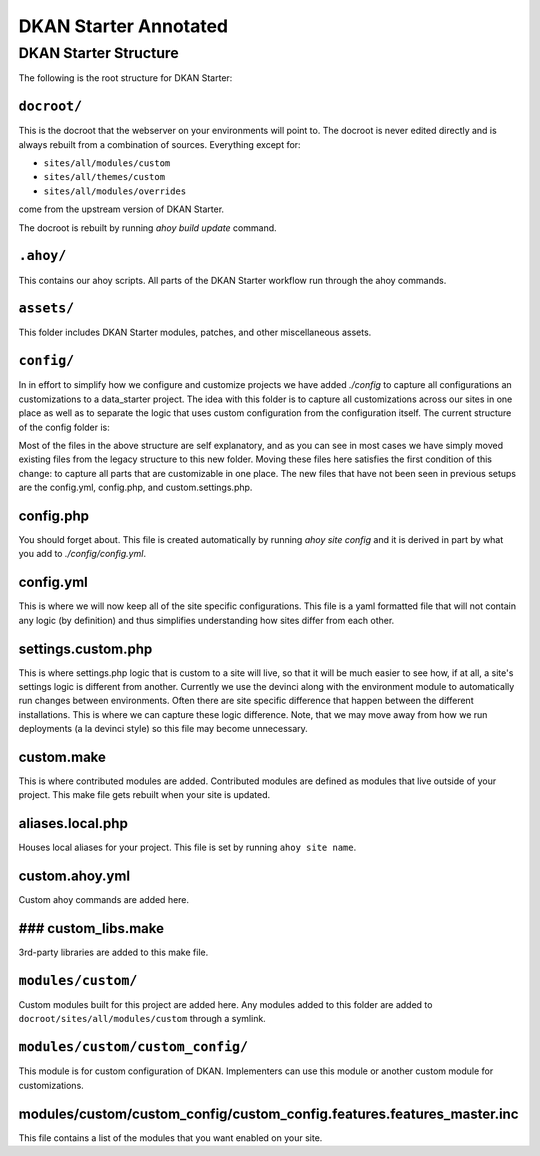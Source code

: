 DKAN Starter Annotated
----------------------


DKAN Starter Structure
^^^^^^^^^^^^^^^^^^^^^^

The following is the root structure for DKAN Starter:

.. code-block:: bash
  .ahoy/                       [Ahoy files. See note below.]
  CHANGELOG.md                 [Changelog for DKAN Starter. All releases include an entry.]
  README.md                    [Description of DKAN Starter.]
  build-dkan.make              [Drupal Make file for DKAN version.]
  circle.yml                   [CircleCI test file.]
  docroot/                     [Built docroot. See note below.]
  drupal-org-core.make         [Drupal Make file for Drupal version.]
  OWNERS.md                    [Owners file for DKAN Starter.]
  assets/                      [DKAN Starter assets. See note below.]
  build.make                   [Drupal make file for DKAN Starter modules. These are useful modules not included in DKAN.]
  config/                      [The only place you should touch. See note below.]
  dkan/                        [Fully-built DKAN profile directory. This is simlinked from the ``docroot/profiles/dkan`` folder.]
  docs/                        [Documentation folder.]
  hooks/                       [Deployment hooks for changing environments (ie dev to test, test to production)]
  tests/                       [Tests]


``docroot/``
~~~~~~~~~~~

This is the docroot that the webserver on your environments will point to. The docroot is never edited directly and is always rebuilt from a combination of sources. Everything except for:

* ``sites/all/modules/custom``
* ``sites/all/themes/custom``
* ``sites/all/modules/overrides``

come from the upstream version of DKAN Starter.

The docroot is rebuilt by running *ahoy build update* command.

``.ahoy/``
~~~~~~~~~

This contains our ahoy scripts. All parts of the DKAN Starter workflow run through the ahoy commands.

``assets/``
~~~~~~~~~~~

This folder includes DKAN Starter modules, patches, and other miscellaneous assets.

``config/``
~~~~~~~~~~~

In in effort to simplify how we configure and customize projects we have  added `./config` to capture all configurations an customizations to a data_starter project.
The idea with this folder is to capture all customizations across our sites in one place  as well as to separate the logic that uses custom configuration from the configuration itself.
The current structure of the config folder is:

.. code-block:: bash
  config/
    aliases.local.php
    config.php
    config.yml
    custom.ahoy.yml
    custom.make
    custom_libs.make
    overrides.make
    modules/
        custom/
            README.md
            custom_config/
    patches/
      README.md
    settings.custom.php
    tests/
       features/
          general.feature

Most of the files in the above structure are self explanatory, and as you can see in most cases we have simply moved existing files from the legacy structure to this new folder.  Moving these files here satisfies the first condition of this change: to capture all parts that are customizable in one place.
The new files that have not been seen in previous setups are the config.yml, config.php, and custom.settings.php.

config.php
~~~~~~~~~~~

You should forget about.  This file is created automatically by running `ahoy site config` and it is derived in part by what you add to `./config/config.yml`.

config.yml
~~~~~~~~~~~

This is where we will now keep all of the site specific configurations.  This file is a yaml formatted file that will not contain any logic (by definition) and thus simplifies understanding how sites differ from each other.

settings.custom.php
~~~~~~~~~~~~~~~~~~~

This is where settings.php logic that is custom to a site will live, so that it will be much easier to see how, if at all, a site's settings logic is different from another.  Currently we use the devinci along with the environment module to automatically run changes between environments.  Often there are site specific difference that happen between the different installations.  This is where we can capture these logic difference.  Note, that we may move away from how we run deployments (a la devinci style) so this file may become unnecessary.

custom.make
~~~~~~~~~~~

This is where contributed modules are added. Contributed modules are defined as modules that live outside of your project. This make file gets rebuilt when your site is updated.

aliases.local.php
~~~~~~~~~~~~~~~~~

Houses local aliases for your project. This file is set by running ``ahoy site name``.

custom.ahoy.yml
~~~~~~~~~~~~~~~

Custom ahoy commands are added here.

### custom_libs.make
~~~~~~~~~~~~~~~~~~~~

3rd-party libraries are added to this make file.

``modules/custom/``
~~~~~~~~~~~~~~~

Custom modules built for this project are added here. Any modules added to this folder are added to ``docroot/sites/all/modules/custom`` through a symlink.

``modules/custom/custom_config/``
~~~~~~~~~~~~~~~~~~~~~~~~~~~~~~

This module is for custom configuration of DKAN. Implementers can use this module or another custom module for customizations.

modules/custom/custom_config/custom_config.features.features_master.inc
~~~~~~~~~~~~~~~~~~~~~~~~~~~~~~~~~~~~~~~~~~~~~~~~~~~~~~~~~~~~~~~~~~~~~~~

This file contains a list of the modules that you want enabled on your site.
